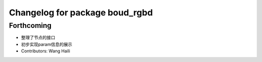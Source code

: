 ^^^^^^^^^^^^^^^^^^^^^^^^^^^^^^^
Changelog for package boud_rgbd
^^^^^^^^^^^^^^^^^^^^^^^^^^^^^^^

Forthcoming
-----------
* 整理了节点的接口
* 初步实现param信息的展示
* Contributors: Wang Haili
